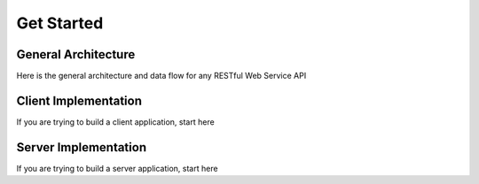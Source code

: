 Get Started
===========

General Architecture
--------------------

Here is the general architecture and data flow for any RESTful Web Service API


Client Implementation
---------------------

If you are trying to build a client application, start here

Server Implementation
---------------------

If you are trying to build a server application, start here



